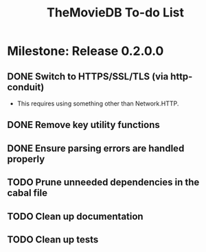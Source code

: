 #+title: TheMovieDB To-do List

* Milestone: Release 0.2.0.0
** DONE Switch to HTTPS/SSL/TLS (via http-conduit)
   CLOSED: [2015-03-20 Fri 18:02]
   - This requires using something other than Network.HTTP.
** DONE Remove key utility functions
   CLOSED: [2015-03-20 Fri 18:02]
** DONE Ensure parsing errors are handled properly
   CLOSED: [2015-03-20 Fri 18:02]
** TODO Prune unneeded dependencies in the cabal file
** TODO Clean up documentation
** TODO Clean up tests
